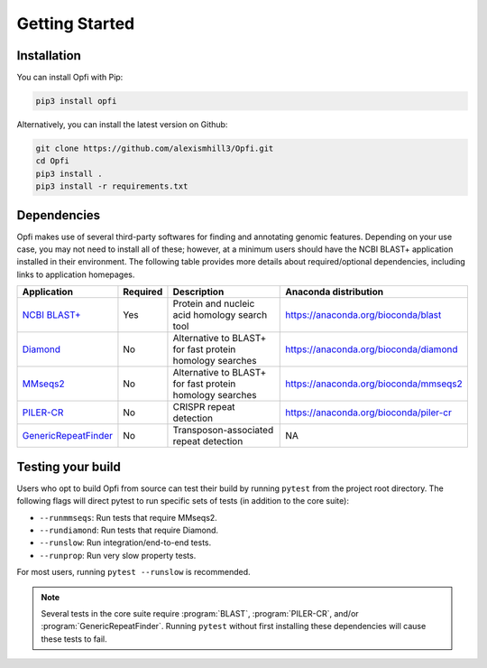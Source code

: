 Getting Started
===============

.. _installation:

Installation
------------

You can install Opfi with Pip:

.. code-block:: bash

    pip3 install opfi

Alternatively, you can install the latest version on Github:

.. code-block:: bash

    git clone https://github.com/alexismhill3/Opfi.git
    cd Opfi
    pip3 install .
    pip3 install -r requirements.txt

Dependencies
------------

Opfi makes use of several third-party softwares for finding and annotating genomic features. Depending on your use case, you may not need to install all of these; however, at a minimum users should have the NCBI BLAST+ application installed in their environment. The following table provides more details about required/optional dependencies, including links to application homepages.

.. csv-table:: 
   :header: "Application", "Required", "Description", "Anaconda distribution"

   "`NCBI BLAST+ <https://blast.ncbi.nlm.nih.gov/Blast.cgi?PAGE_TYPE=BlastDocs>`_", "Yes", "Protein and nucleic acid homology search tool", https://anaconda.org/bioconda/blast
   "`Diamond <https://github.com/bbuchfink/diamond>`_", "No", "Alternative to BLAST+ for fast protein homology searches", https://anaconda.org/bioconda/diamond
   "`MMseqs2 <https://github.com/soedinglab/MMseqs2>`_", "No", "Alternative to BLAST+ for fast protein homology searches", https://anaconda.org/bioconda/mmseqs2
   "`PILER-CR <https://www.drive5.com/pilercr/>`_", "No", "CRISPR repeat detection", https://anaconda.org/bioconda/piler-cr
   "`GenericRepeatFinder <https://github.com/bioinfolabmu/GenericRepeatFinder>`_", "No", "Transposon-associated repeat detection", "NA"

Testing your build
------------------

Users who opt to build Opfi from source can test their build by running ``pytest`` from the project root directory. The following flags will direct pytest to run specific sets of tests (in addition to the core suite):

* ``--runmmseqs``: Run tests that require MMseqs2.
* ``--rundiamond``: Run tests that require Diamond.
* ``--runslow``: Run integration/end-to-end tests.
* ``--runprop``: Run very slow property tests.

For most users, running ``pytest --runslow`` is recommended. 

.. note::

    Several tests in the core suite require :program:`BLAST`, :program:`PILER-CR`, and/or :program:`GenericRepeatFinder`. Running ``pytest`` without first installing these dependencies will cause these tests to fail. 
